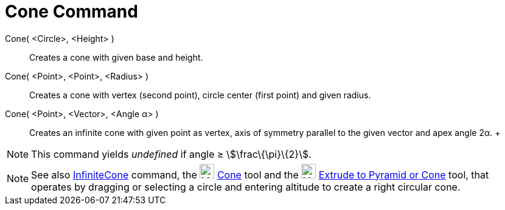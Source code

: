 = Cone Command

Cone( <Circle>, <Height> )::
  Creates a cone with given base and height.
Cone( <Point>, <Point>, <Radius> )::
  Creates a cone with vertex (second point), circle center (first point) and given radius.
Cone( <Point>, <Vector>, <Angle α> )::
  Creates an infinite cone with given point as vertex, axis of symmetry parallel to the given vector and apex angle 2α.
  +

[NOTE]

====

This command yields _undefined_ if angle ≥ stem:[\frac\{\pi}\{2}].

====

[NOTE]

====

See also xref:/commands/InfiniteCone_Command.adoc[InfiniteCone] command, the image:24px-Mode_cone.svg.png[Mode
cone.svg,width=24,height=24] xref:/tools/Cone_Tool.adoc[Cone] tool and the image:24px-Mode_conify.svg.png[Mode
conify.svg,width=24,height=24] xref:/tools/Extrude_to_Pyramid_or_Cone_Tool.adoc[Extrude to Pyramid or Cone] tool, that
operates by dragging or selecting a circle and entering altitude to create a right circular cone.

====
